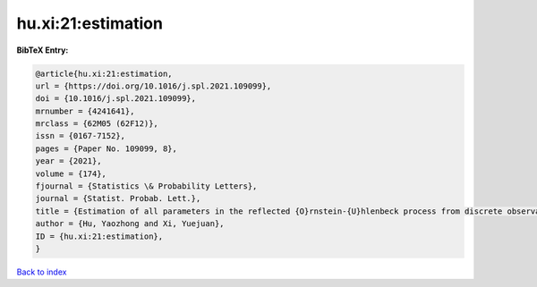 hu.xi:21:estimation
===================

.. :cite:t:`hu.xi:21:estimation`

.. bibliography:: ../../All.bib

**BibTeX Entry:**

.. code-block:: bibtex

   @article{hu.xi:21:estimation,
   url = {https://doi.org/10.1016/j.spl.2021.109099},
   doi = {10.1016/j.spl.2021.109099},
   mrnumber = {4241641},
   mrclass = {62M05 (62F12)},
   issn = {0167-7152},
   pages = {Paper No. 109099, 8},
   year = {2021},
   volume = {174},
   fjournal = {Statistics \& Probability Letters},
   journal = {Statist. Probab. Lett.},
   title = {Estimation of all parameters in the reflected {O}rnstein-{U}hlenbeck process from discrete observations},
   author = {Hu, Yaozhong and Xi, Yuejuan},
   ID = {hu.xi:21:estimation},
   }

`Back to index <../index>`_
